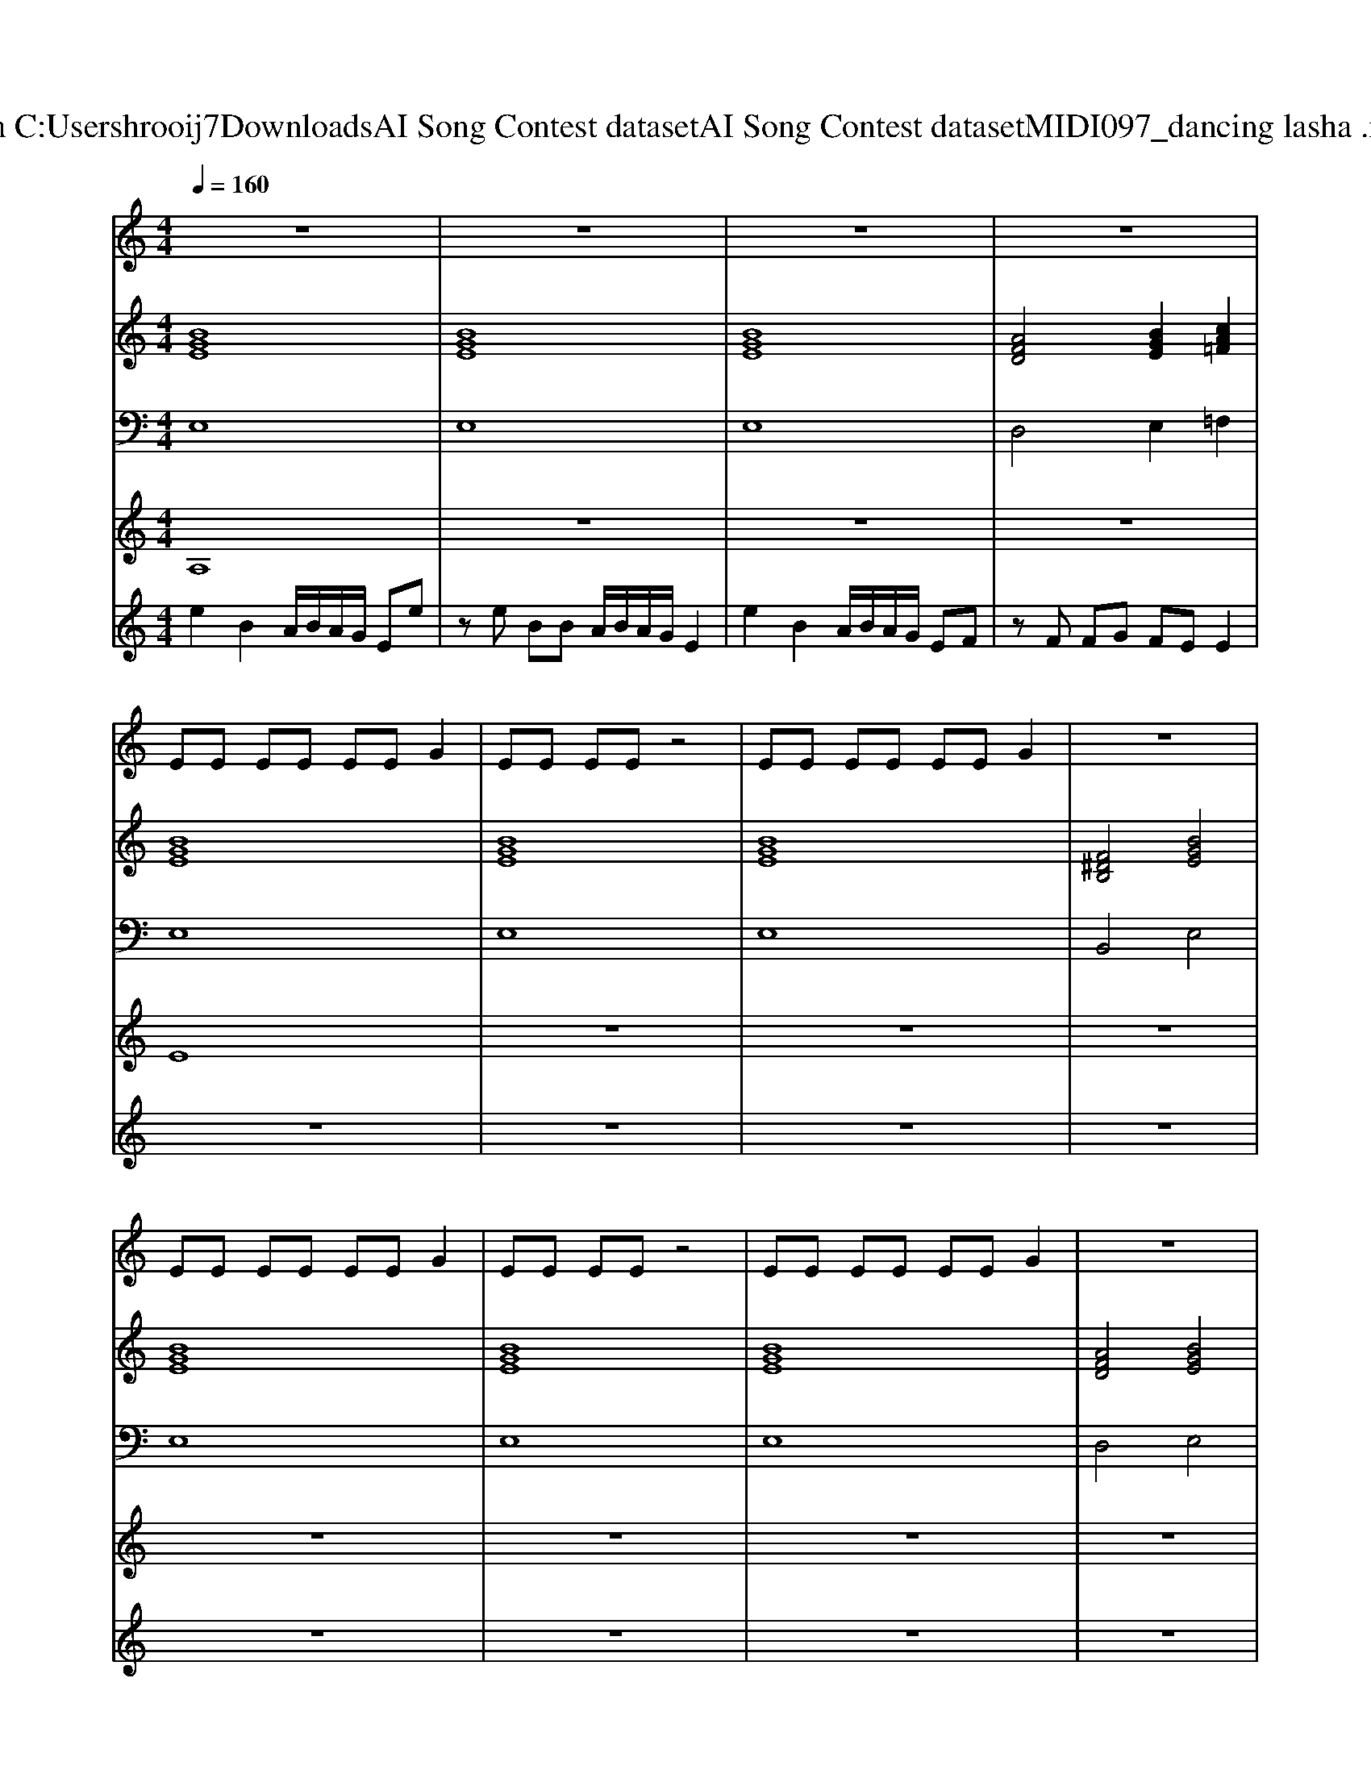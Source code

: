 X: 1
T: from C:\Users\hrooij7\Downloads\AI Song Contest dataset\AI Song Contest dataset\MIDI\097_dancing lasha .midi
M: 4/4
L: 1/8
Q:1/4=160
K:C major
V:1
%%MIDI program 0
z8| \
z8| \
z8| \
z8|
EE EE EE G2| \
EE EE z4| \
EE EE EE G2| \
z8|
EE EE EE G2| \
EE EE z4| \
EE EE EE G2| \
z8|
z8| \
z8| \
z8| \
z8|
z8| \
z8| \
z8| \
z6 zc|
c2 BB z2 GF| \
E4 z3c| \
c2 BB z2 GF| \
E4 z3B|
B2 AA z2 F2| \
D4 z3c| \
c2 BB z4| \
z6 zc|
c2 BB z4| \
G3/2F3/2E2<G2c| \
c2 BB z4| \
G3/2F3/2E2<G2B|
B2 AA z3D/2D/2| \
D3/2E3/2F2<D2c| \
c2 BB 
V:2
%%MIDI program 0
[BGE]8| \
[BGE]8| \
[BGE]8| \
[AFD]4 [BGE]2 [cA=F]2|
[BGE]8| \
[BGE]8| \
[BGE]8| \
[F^DB,]4 [BGE]4|
[BGE]8| \
[BGE]8| \
[BGE]8| \
[AFD]4 [BGE]4|
[BGE]8| \
[BGE]8| \
[BGE]8| \
[AFD]4 [BGE]2 [cA=F]2|
[BGE]8| \
[BGE]8| \
[BGE]8| \
[AFD]4 [BGE]2 [cA=F]2|
[cAF]2 [BGE]6| \
[BGE]8| \
[cAF]2 [BGE]6| \
[BGE]8|
[BGE]2 [AFD]6| \
[FDB,]8| \
[cAF]2 [BGE]6| \
[BGE]8|
[cAF]2 [BGE]6| \
[BGE]8| \
[cAF]2 [BGE]6| \
[BGE]8|
[BGE]2 [AFD]6| \
[FDB,]8| \
[cAF]2 [BGE]6| \
[BGE]8|
V:3
%%MIDI program 0
E,8| \
E,8| \
E,8| \
D,4 E,2 =F,2|
E,8| \
E,8| \
E,8| \
B,,4 E,4|
E,8| \
E,8| \
E,8| \
D,4 E,4|
E,8| \
E,8| \
E,8| \
D,4 E,2 =F,2|
E,8| \
E,8| \
E,8| \
D,4 E,2 =F,2|
E,8| \
E,8| \
E,8| \
E,8|
D,8| \
B,,8| \
E,8| \
E,8|
E,8| \
E,8| \
E,8| \
E,8|
D,8| \
B,,8| \
E,8| \
E,8|
V:4
%%MIDI program 0
A,8| \
z8| \
z8| \
z8|
E8| \
z8| \
z8| \
z8|
z8| \
z8| \
z8| \
z8|
B,8| \
z8| \
z8| \
z8|
z8| \
z8| \
z8| \
z8|
C8|
V:5
%%MIDI program 0
e2 B2 A/2B/2A/2G/2 Ee| \
ze BB A/2B/2A/2G/2 E2| \
e2 B2 A/2B/2A/2G/2 EF| \
zF FG FE E2|
z8| \
z8| \
z8| \
z8|
z8| \
z8| \
z8| \
z8|
e2 B2 A/2B/2A/2G/2 Ee| \
ze BB A/2B/2A/2G/2 E2| \
e2 B2 A/2B/2A/2G/2 EF| \
zF FG FE E2|
e2 B2 A/2B/2A/2G/2 Ee| \
ze BB A/2B/2A/2G/2 E2| \
e2 B2 A/2B/2A/2G/2 EF| \
zF FG FE E2|

